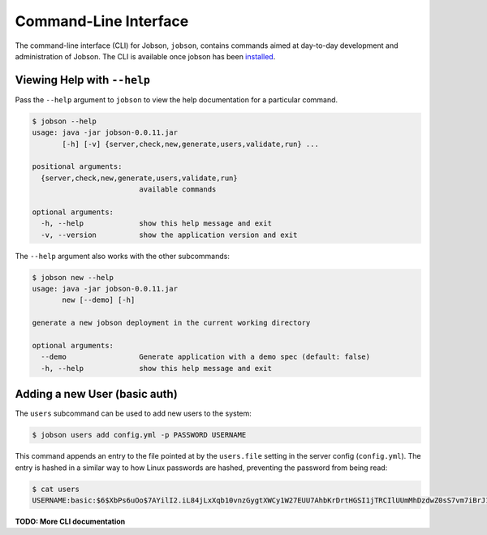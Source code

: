 Command-Line Interface
======================

The command-line interface (CLI) for Jobson, ``jobson``, contains
commands aimed at day-to-day development and administration of Jobson.
The CLI is available once jobson has been
`installed <install.html>`__.

Viewing Help with ``--help``
----------------------------

Pass the ``--help`` argument to ``jobson`` to view the help
documentation for a particular command.

.. code:: bash

    $ jobson --help
    usage: java -jar jobson-0.0.11.jar
           [-h] [-v] {server,check,new,generate,users,validate,run} ...

    positional arguments:
      {server,check,new,generate,users,validate,run}
                             available commands

    optional arguments:
      -h, --help             show this help message and exit
      -v, --version          show the application version and exit

The ``--help`` argument also works with the other subcommands:

.. code:: bash

    $ jobson new --help
    usage: java -jar jobson-0.0.11.jar
           new [--demo] [-h]

    generate a new jobson deployment in the current working directory

    optional arguments:
      --demo                 Generate application with a demo spec (default: false)
      -h, --help             show this help message and exit



Adding a new User (basic auth)
------------------------------

The ``users`` subcommand can be used to add new users to the system:

.. code:: bash

    $ jobson users add config.yml -p PASSWORD USERNAME


This command appends an entry to the file pointed at by the ``users.file``
setting in the server config (``config.yml``). The entry is hashed in a
similar way to how Linux passwords are hashed, preventing the password from
being read:

.. code:: bash

    $ cat users
    USERNAME:basic:$6$XbPs6uOo$7AYilI2.iL84jLxXqb10vnzGygtXWCy1W27EUU7AhbKrDrtHGSI1jTRCIlUUmMhDzdwZ0sS7vm7iBrJ1VV6JB.


      
**TODO: More CLI documentation**

